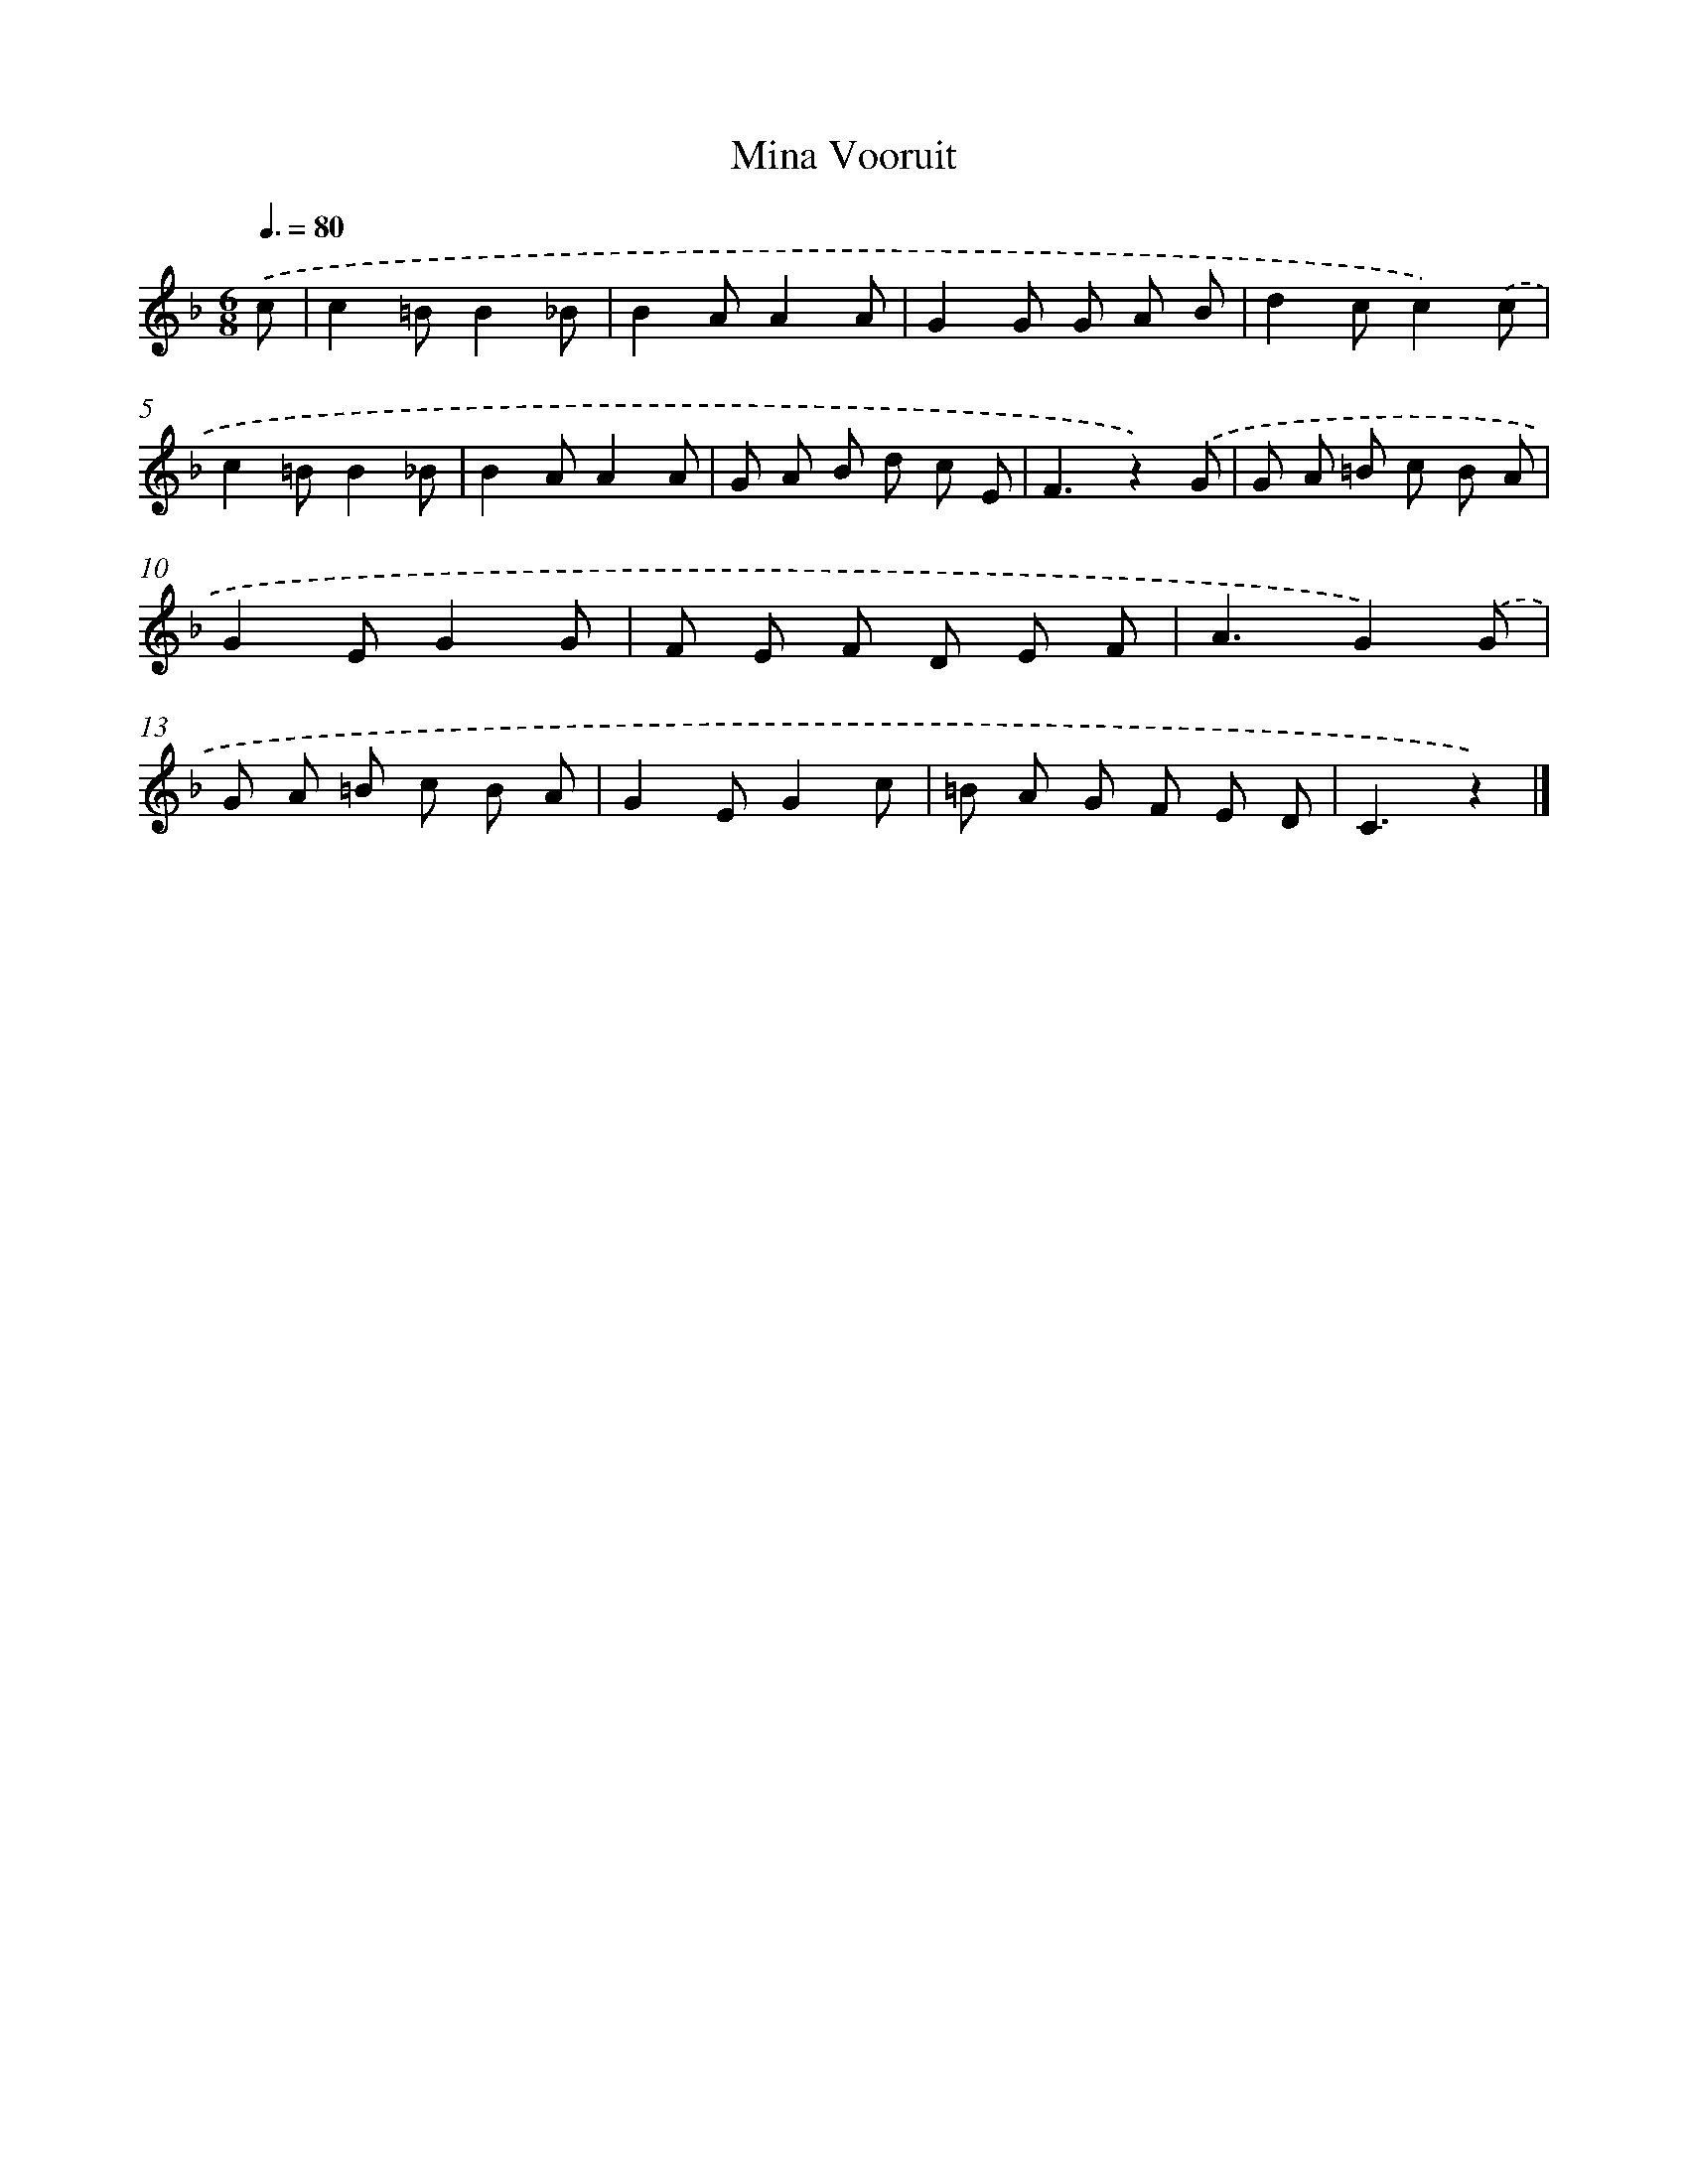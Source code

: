 X: 15186
T: Vooruit, Mina
%%abc-version 2.0
%%abcx-abcm2ps-target-version 5.9.1 (29 Sep 2008)
%%abc-creator hum2abc beta
%%abcx-conversion-date 2018/11/01 14:37:51
%%humdrum-veritas 2527564821
%%humdrum-veritas-data 1895577450
%%continueall 1
%%barnumbers 0
L: 1/8
M: 6/8
Q: 3/8=80
K: F clef=treble
.('c [I:setbarnb 1]|
c2=BB2_B |
B2AA2A |
G2G G A B |
d2cc2).('c |
c2=BB2_B |
B2AA2A |
G A B d c E |
F3z2).('G |
G A =B c B A |
G2EG2G |
F E F D E F |
A3G2).('G |
G A =B c B A |
G2EG2c |
=B A G F E D |
C3z2) |]
